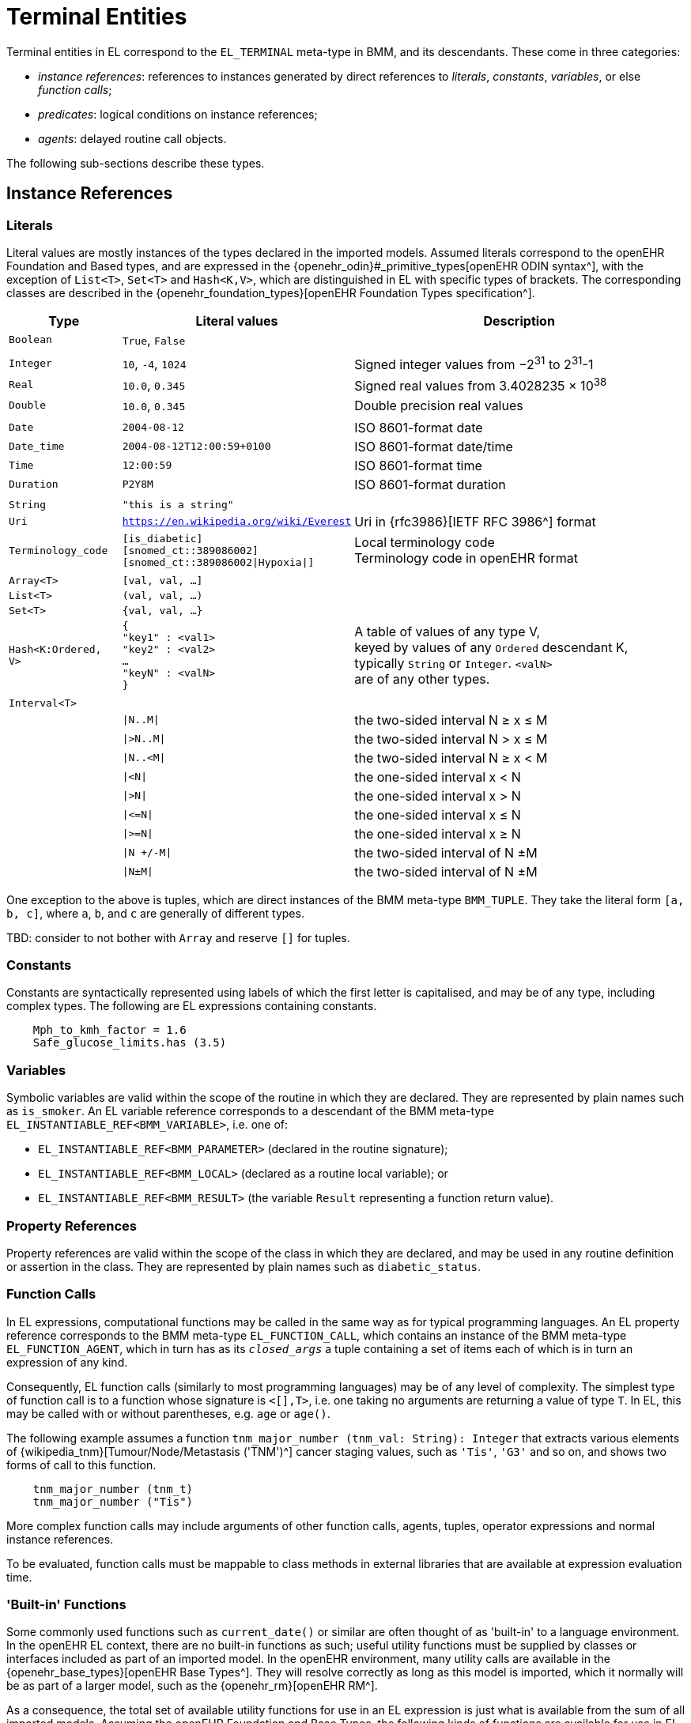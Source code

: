 = Terminal Entities

Terminal entities in EL correspond to the `EL_TERMINAL` meta-type in BMM, and its descendants. These come in three categories: 

* _instance references_: references to instances generated by direct references to _literals_, _constants_, _variables_, or else _function calls_;
* _predicates_: logical conditions on instance references;
* _agents_: delayed routine call objects.

The following sub-sections describe these types.

== Instance References

=== Literals

Literal values are mostly instances of the types declared in the imported models. Assumed literals correspond to the openEHR Foundation and Based types, and are expressed in the {openehr_odin}#_primitive_types[openEHR ODIN syntax^], with the exception of `List<T>`, `Set<T>` and `Hash<K,V>`, which are distinguished in EL with specific types of brackets. The corresponding classes are described in the {openehr_foundation_types}[openEHR Foundation Types specification^].

[cols="1,2,3",options="header"]
|=================================================================
|Type                   |Literal values                         |Description

| `Boolean`             |`True`, `False`                        |
|                       |                                       |
| `Integer`             |`10`, `-4`, `1024`                     |Signed integer values from −2^31^ to 2^31^-1
| `Real`                |`10.0`, `0.345`                        |Signed real values from 3.4028235 × 10^38^
| `Double`              |`10.0`, `0.345`                        |Double precision real values
|                       |                                       |
| `Date`                |`2004-08-12`                           |ISO 8601-format date
| `Date_time`           |`2004-08-12T12:00:59+0100`             |ISO 8601-format date/time
| `Time`                |`12:00:59`                             |ISO 8601-format time
| `Duration`            |`P2Y8M`                                |ISO 8601-format duration
|                       |                                       |
| `String`              |`"this is a string"`                   |
| `Uri`                 |`https://en.wikipedia.org/wiki/Everest`|Uri in {rfc3986}[IETF RFC 3986^] format
| `Terminology_code`    |`[is_diabetic]` +
                         `[snomed_ct::389086002]` +
                         `[snomed_ct::389086002\|Hypoxia\|]`    |Local terminology code +
                                                                 Terminology code in openEHR format
|                       |                                       |
| `Array<T>`            |`[val, val, ...]`                      |
| `List<T>`             |`(val, val, ...)`                      |
| `Set<T>`              |`{val, val, ...}`                      |
| `Hash<K:Ordered, V>`  |`{ +
                              "key1" : <val1> +
                              "key2" : <val2> +
                              ... +
                              "keyN" : <valN> +
                         }`                                     |A table of values of any type V, +
                                                                 keyed by values of any `Ordered` descendant K, +
                                                                 typically `String` or `Integer`. `<valN>` +
                                                                 are of any other types.
|                       |                                       |
| `Interval<T>`         |                                       |
|                       |`\|N..M\|`                             |the two-sided interval N ≥ x ≤ M
|                       |`\|>N..M\|`                            |the two-sided interval N > x ≤ M
|                       |`\|N..<M\|`                            |the two-sided interval N ≥ x < M
|                       |`\|<N\|`                               |the one-sided interval x < N
|                       |`\|>N\|`                               |the one-sided interval x > N
|                       |`\|\<=N\|`                             |the one-sided interval x ≤ N
|                       |`\|>=N\|`                              |the one-sided interval x ≥ N
|                       |`\|N +/-M\|`                           |the two-sided interval of N ±M
|                       |`\|N±M\|`                              |the two-sided interval of N ±M
|=================================================================

One exception to the above is tuples, which are direct instances of the BMM meta-type `BMM_TUPLE`. They take the literal form `[a, b, c]`, where `a`, `b`, and `c` are generally of different types.

[.tbd]
TBD: consider to not bother with `Array` and reserve `[]` for tuples.

=== Constants

Constants are syntactically represented using labels of which the first letter is capitalised, and may be of any type, including complex types. The following are EL expressions containing constants.

[source,kotlin]
--------
    Mph_to_kmh_factor = 1.6
    Safe_glucose_limits.has (3.5)
--------

=== Variables

Symbolic variables are valid within the scope of the routine in which they are declared. They are represented by plain names such as `is_smoker`. An EL variable reference corresponds to a descendant of the BMM meta-type `EL_INSTANTIABLE_REF<BMM_VARIABLE>`, i.e. one of:

* `EL_INSTANTIABLE_REF<BMM_PARAMETER>` (declared in the routine signature);
* `EL_INSTANTIABLE_REF<BMM_LOCAL>` (declared as a routine local variable); or
* `EL_INSTANTIABLE_REF<BMM_RESULT>` (the variable `Result` representing a function return value).

=== Property References

Property references are valid within the scope of the class in which they are declared, and may be used in any routine definition or assertion in the class. They are represented by plain names such as `diabetic_status`. 

=== Function Calls

In EL expressions, computational functions may be called in the same way as for typical programming languages. An EL property reference corresponds to the BMM meta-type `EL_FUNCTION_CALL`, which contains an instance of the BMM meta-type `EL_FUNCTION_AGENT`, which in turn has as its `_closed_args_` a tuple containing a set of items each of which is in turn an expression of any kind.

Consequently, EL function calls (similarly to most programming languages) may be of any level of complexity. The simplest type of function call is to a function whose signature is `<[],T>`, i.e. one taking no arguments are returning a value of type `T`. In EL, this may be called with or without parentheses, e.g. `age` or `age()`.

The following example assumes a function `tnm_major_number (tnm_val: String): Integer` that extracts various elements of {wikipedia_tnm}[Tumour/Node/Metastasis ('TNM')^] cancer staging values, such as `'Tis'`, `'G3'` and so on, and shows two forms of call to this function.

[source,kotlin]
----
    tnm_major_number (tnm_t)
    tnm_major_number ("Tis")
----

More complex function calls may include arguments of other function calls, agents, tuples, operator expressions and normal instance references.

To be evaluated, function calls must be mappable to class methods in external libraries that are available at expression evaluation time.

=== 'Built-in' Functions

Some commonly used functions such as `current_date()` or similar are often thought of as 'built-in' to a language environment. In the openEHR EL context, there are no built-in functions as such; useful utility functions must be supplied by classes or interfaces included as part of an imported model. In the openEHR environment, many utility calls are available in the {openehr_base_types}[openEHR Base Types^]. They will resolve correctly as long as this model is imported, which it normally will be as part of a larger model, such as the {openehr_rm}[openEHR RM^].

As a consequence, the total set of available utility functions for use in an EL expression is just what is available from the sum of all imported models. Assuming the openEHR Foundation and Base Types, the following kinds of functions are available for use in EL expressions:

[source,kotlin]
----
    {Env}.current_date                                -- obtain today's date as a Iso8601_date
    
    blood_glucose_list: List<Real>
    {Statistical_evaluator}.max (blood_glucose_list)  -- compute a maximum of Numerics

    {Locale}.language                                 -- the primary language in the locale as a Coded_term
----

=== Container Item Access

Access to members of instances of a container type is achieved by the `[]` operator, which is an alias for various functions defined on the relevant types, as follows.

[cols="1,3,3",options="header"]
|=================================================================
|Operator        |Function   	                              |Meaning
                               
|`[i]`            |`Array<T>.item(i: Integer): T`              |i-th element of an array; 1-based
|`[i]`            |`List<T>.item(i: Integer): T`               |i-th element of a list; 1-based
|`[k]`            |`Hash<K,V>.item(k: K): V`                   |element at key k of a hash

|=================================================================

[.tbd]
TBD: to achieve this generically, the above map of operators to member functions of appropriate types needs to be supplied in the model supplying the types themselves.

Container element access may be used on any expression whose effective type is a container, including function calls.

=== Container Item Selection and Matching

Selection of a container item matching a predicate may be achieved with an extension to the `[]` syntax, by supplying an agent argument whose signature is `<[T], Boolean>`, or in functional form, `(v:T): Boolean`. Here, 'selection' is understood to mean: obtain the first matching item, if it exists. This enables a reference of the following form to be constructed (final line).

[source,kotlin]
----
    class Book {
        title: String
        pub_date: Date
    }
    
    book_list: List<Book>
    
    book_list[(b:Book){b.title.contains("Quixote")}]
----

Since the signature is invariant with respect to the container type (here, `List<Book>`), a shorter form can be used in which the `b` is assumed:

[source,kotlin]
----
    book_list[{title.contains("Quixote")}]
----

Similarly, any expression constructable based on the container type may be used. The following example contains an operator.

[source,kotlin]
----
    book_list[{pub_date >= PY2003}]
----

For this to work, there must be an appropriate container function available. In the case of the openEHR Foundation types, this is `select (<[T], Boolean>): T?` defined on `Container<T>`; any equivalent function in a different model will do. The return type is nullable.

[.tbd]
TBD: to achieve this generically, the map of operators to member functions of appropriate types needs to be supplied in the model supplying the types themselves.

[.tbd]
TBD: different syntax for `Container::matches()`? Or could use matches plus `[1]` to get same effect e.g. `book_list[{pub_date >= PY2003}][1]` gives first book with matching `pub_date`.

=== Self Reference

As with many programming languages, a pre-defined reference to the current object is available via the plain name `self`. Unlike some languages, 'self' is not needed as a qualifier for properties or functions, and is generally only used as an argument in function calls.

== Predicates

EL predicates are special meta-operators that are used to state tests on runtime object structures (in a similar way to Xpath).

=== Attached() Predicate

The `attached()` predicate is the EL equivalent of the expressions such as `someVar == null` (C, C++, C#, Java), `some_var is None` (Python) and similar. In EL, a reference is understood as being _attached_ (or not) to a value. Attached status is therefore tested using `attached(ref)`, and may be applied to any target of a {openehr_bmm}#_expressions[BMM `EL_INSTANCE_REF`^], which includes references to variables, properties, constants, functions and tuples.

`Attached()` returns a Boolean value, and thus may be negated, to form expressions such as:

[source,kotlin]
----
    not attached (test_result) or else test_result.data.events[1].data.value > 6.5
----

== Agents

Delayed routine calls for both functions and procedures may occur as terminals in an EL expression. The evaluation type (`_eval_type_`) of an agent is its `_signature_`. Syntactically, these take various forms. An agent can be created using a function or procedure visible in the current scope, using the keyword `agent`. The arguments list may range from empty to full. For a completely empty list, the routine name on its own may be used.

[source,kotlin]
----
    | define a naive obstetric risk function
    obstetric_risk (age: Duration[1]; previous_pregnancies: Integer[1]): Coded_term[1] 

    | generate an agent with signature <[Duration, Integer], Coded_term>
    agent obstetric_risk                
----

For a partial argument list, `?` symbols are used for the non-filled arguments. This generates an agent whose signature corresponds to the remaining open arguments. In the following example, an agent of the signature `<[Integer], Coded_term>` is generated, which, since the age of 38 years is supplied, may be thought of as a new function called `obstetric_risk_38_years()`.

[source,kotlin]
----
    | generate an agent with signature <[Integer], Coded_term>
    agent obstetric_risk ('P38Y', ?)
----

Theoretically, an agent could be created with all arguments supplied, without the intention of immediate execution, e.g. `agent obstetric_risk ('P38Y', 2)`, which would generate an agent of signature `<[],Coded_term>`. This could be later executed by simply using the receiver variable or parameter reference in the normal way, in a later expression.

Agents for procedure calls can be created in the same way as described above. In each case, the evaluation type is a signature of the form `<[args]>`, i.e. having no return type.

== Qualified Referencing

Any terminal entity may appear as itself (in the relevant syntactic form described below) or in a form qualified by an instance reference, using standard 'dot' referencing. The qualifier provides the reference context, and is represented by the `EL_SCOPED_REF` property `_scope_`. Multiple qualifiers may be used in a single reference, as long as class feature visibility is satisfied, allowing such things as the following:

[source,kotlin]
----
    person1.name
    employees[1].name.first_name
    blood_pressure.history.events[3].data.data.systolic
    
    agent obstetric_risks.basic_risk
----

Qualified referencing can be combined with selector agents to obtain an effect similar to the use of Xpath on XML data, as follows.

[source,kotlin]
----
    book_list[{title.contains("Quixote")}].pub_date.year
----

